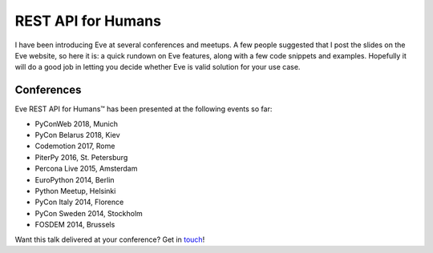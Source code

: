 REST API for Humans
===================
I have been introducing Eve at several conferences and meetups. A few people
suggested that I post the slides on the Eve website, so here it is: a quick
rundown on Eve features, along with a few code snippets and examples. Hopefully
it will do a good job in letting you decide whether Eve is valid solution for
your use case.

.. embedly:: https://speakerdeck.com/nicola/eve-rest-api-for-humans

Conferences
------------
Eve REST API for Humans™ has been presented at the following events so far:

- PyConWeb 2018, Munich
- PyCon Belarus 2018, Kiev
- Codemotion 2017, Rome
- PiterPy 2016, St. Petersburg
- Percona Live 2015, Amsterdam
- EuroPython 2014, Berlin
- Python Meetup, Helsinki
- PyCon Italy 2014, Florence
- PyCon Sweden 2014, Stockholm
- FOSDEM 2014, Brussels

Want this talk delivered at your conference? Get in touch_!


.. _touch: mailto:nicola@nicolaiarocci.com
